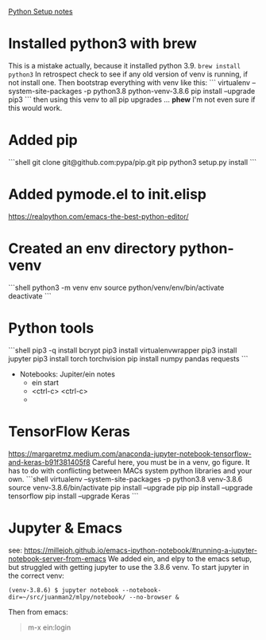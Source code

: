 _Python Setup notes_
* Installed python3 with brew
  This is a mistake actually, because it installed python 3.9.
   =brew install python3=
   In retrospect check to see if any old version of venv is running, if not install one.
   Then bootstrap everything with venv like this:
   ```
    virtualenv --system-site-packages -p python3.8 python-venv-3.8.6
	pip install --upgrade pip3
   ```
   then using this venv to all pip upgrades ... *phew*  I'm not even sure if this would work.
* Added pip
   ```shell
   git clone git@github.com:pypa/pip.git pip
   python3 setup.py install
   ```
* Added pymode.el to init.elisp
   https://realpython.com/emacs-the-best-python-editor/
* Created an env directory python-venv
   ```shell
   python3 -m venv env 
   source python/venv/env/bin/activate
   deactivate
   ```
* Python tools
	```shell
   pip3 -q install bcrypt
   pip3 install virtualenvwrapper
   pip3 install jupyter
   pip3 install torch torchvision
   pip install numpy pandas requests
   ```
   * Notebooks: Jupiter/ein notes
	   * ein start
	   * <ctrl-c> <ctrl-c>
	   * 
* TensorFlow Keras

https://margaretmz.medium.com/anaconda-jupyter-notebook-tensorflow-and-keras-b91f381405f8
  Careful here, you must be in a venv, go figure.  It has to do with 
  conflicting between MACs system python libraries and your own.
  ```shell
  virtualenv --system-site-packages -p python3.8 venv-3.8.6
  source venv-3.8.6/bin/activate 
  pip install --upgrade pip
  pip install --upgrade tensorflow
  pip install --upgrade Keras
  ```
* Jupyter & Emacs
  see: https://millejoh.github.io/emacs-ipython-notebook/#running-a-jupyter-notebook-server-from-emacs
  We added ein, and elpy to the emacs setup, but struggled with getting jupyter to use the 3.8.6 venv.
  To start jupyter in the correct venv:

#+begin_src 
  (venv-3.8.6) $ jupyter notebook --notebook-dir=~/src/juanman2/mlpy/notebook/ --no-browser &
#+end_src

  Then from emacs:

#+begin_quote
  m-x ein:login
#+end_quote

